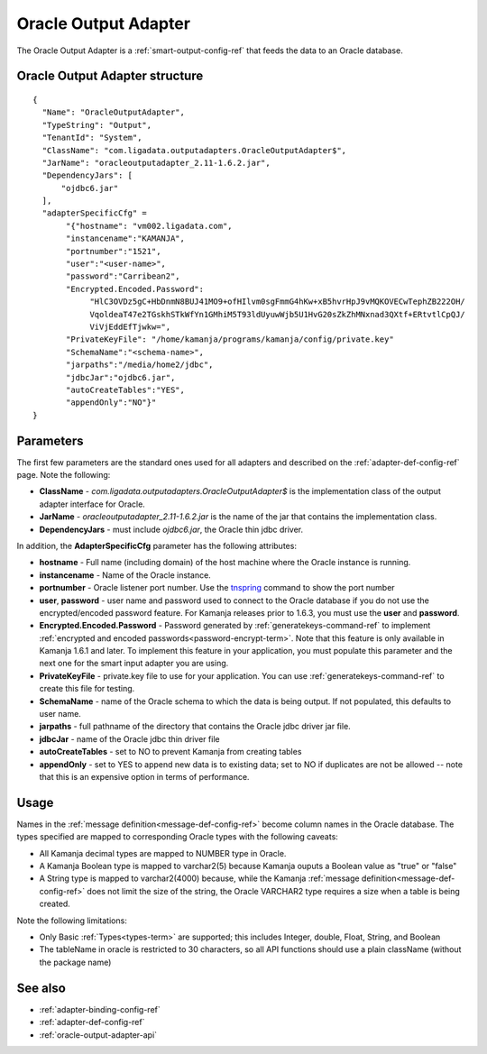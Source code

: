 
.. _oracle-output-adapter-ref:

Oracle Output Adapter
=====================

The Oracle Output Adapter is a :ref:`smart-output-config-ref`
that feeds the data to an Oracle database.


Oracle Output Adapter structure
--------------------------------------

::

  {
    "Name": "OracleOutputAdapter",
    "TypeString": "Output",
    "TenantId": "System",
    "ClassName": "com.ligadata.outputadapters.OracleOutputAdapter$",
    "JarName": "oracleoutputadapter_2.11-1.6.2.jar",
    "DependencyJars": [
        "ojdbc6.jar"
    ],
    "adapterSpecificCfg" =
         "{"hostname": "vm002.ligadata.com",
         "instancename":"KAMANJA",
         "portnumber":"1521",
         "user":"<user-name>",
         "password":"Carribean2",
         "Encrypted.Encoded.Password":
              "HlC3OVDz5gC+HbDnmN8BUJ41MO9+ofHIlvm0sgFmmG4hKw+xB5hvrHpJ9vMQKOVECwTephZB222OH/
              VqoldeaT47e2TGskhSTkWfYn1GMhiM5T93ldUyuwWjb5U1HvG20sZkZhMNxnad3QXtf+ERtvtlCpQJ/
              ViVjEddEfTjwkw=",
         "PrivateKeyFile": "/home/kamanja/programs/kamanja/config/private.key"
         "SchemaName":"<schema-name>",
         "jarpaths":"/media/home2/jdbc",
         "jdbcJar":"ojdbc6.jar",
         "autoCreateTables":"YES",
         "appendOnly":"NO"}"
  }




Parameters
----------

The first few parameters are the standard ones
used for all adapters and described on the
:ref:`adapter-def-config-ref` page.
Note the following:

- **ClassName** - `com.ligadata.outputadapters.OracleOutputAdapter$`
  is the implementation class of the output adapter interface for Oracle.
- **JarName** - `oracleoutputadapter_2.11-1.6.2.jar`
  is the name of the jar that contains the implementation class.
- **DependencyJars** - must include `ojdbc6.jar`,
  the Oracle thin jdbc driver.


In addition, the **AdapterSpecificCfg** parameter
has the following attributes:

- **hostname** - Full name (including domain) of the host machine
  where the Oracle instance is running.
- **instancename** - Name of the Oracle instance.
- **portnumber** - Oracle listener port number.
  Use the `tnspring <http://www.orafaq.com/wiki/Tnsping>`_ command
  to show the port number
- **user**, **password** - user name and password used
  to connect to the Oracle database
  if you do not use the encrypted/encoded password feature.
  For Kamanja releases prior to 1.6.3, you must use
  the **user** and **password**.
- **Encrypted.Encoded.Password** - Password generated by
  :ref:`generatekeys-command-ref` to implement
  :ref:`encrypted and encoded passwords<password-encrypt-term>`.
  Note that this feature is only available in Kamanja 1.6.1 and later.
  To implement this feature in your application,
  you must populate this parameter and the next one
  for the smart input adapter you are using.
- **PrivateKeyFile** - private.key file to use for your application.
  You can use :ref:`generatekeys-command-ref` to create this file
  for testing.
- **SchemaName** - name of the Oracle schema to which the data is being output.
  If not populated, this defaults to user name.
- **jarpaths** - full pathname of the directory that contains
  the Oracle jdbc driver jar file.
- **jdbcJar** - name of the Oracle jdbc thin driver file
- **autoCreateTables** - set to NO to prevent Kamanja from creating tables
- **appendOnly** - set to YES to append new data is to existing data;
  set to NO if duplicates are not be allowed --
  note that this is an expensive option in terms of performance.

Usage
-----

Names in the :ref:`message definition<message-def-config-ref>`
become column names in the Oracle database.
The types specified are mapped to corresponding Oracle types
with the following caveats:

- All Kamanja decimal types are mapped to NUMBER type in Oracle.
- A Kamanja Boolean type is mapped to varchar2(5)
  because Kamanja ouputs a Boolean value as "true" or "false"
- A String type is mapped to varchar2(4000)
  because, while the Kamanja :ref:`message definition<message-def-config-ref>`
  does not limit the size of the string,
  the Oracle VARCHAR2 type requires a size when a table is being created.

Note the following limitations:

- Only Basic :ref:`Types<types-term>` are supported;
  this includes Integer, double, Float, String, and Boolean
- The tableName in oracle is restricted to 30 characters,
  so all API functions should use a plain className
  (without the package name)



See also
--------

- :ref:`adapter-binding-config-ref`
- :ref:`adapter-def-config-ref`

- :ref:`oracle-output-adapter-api`


